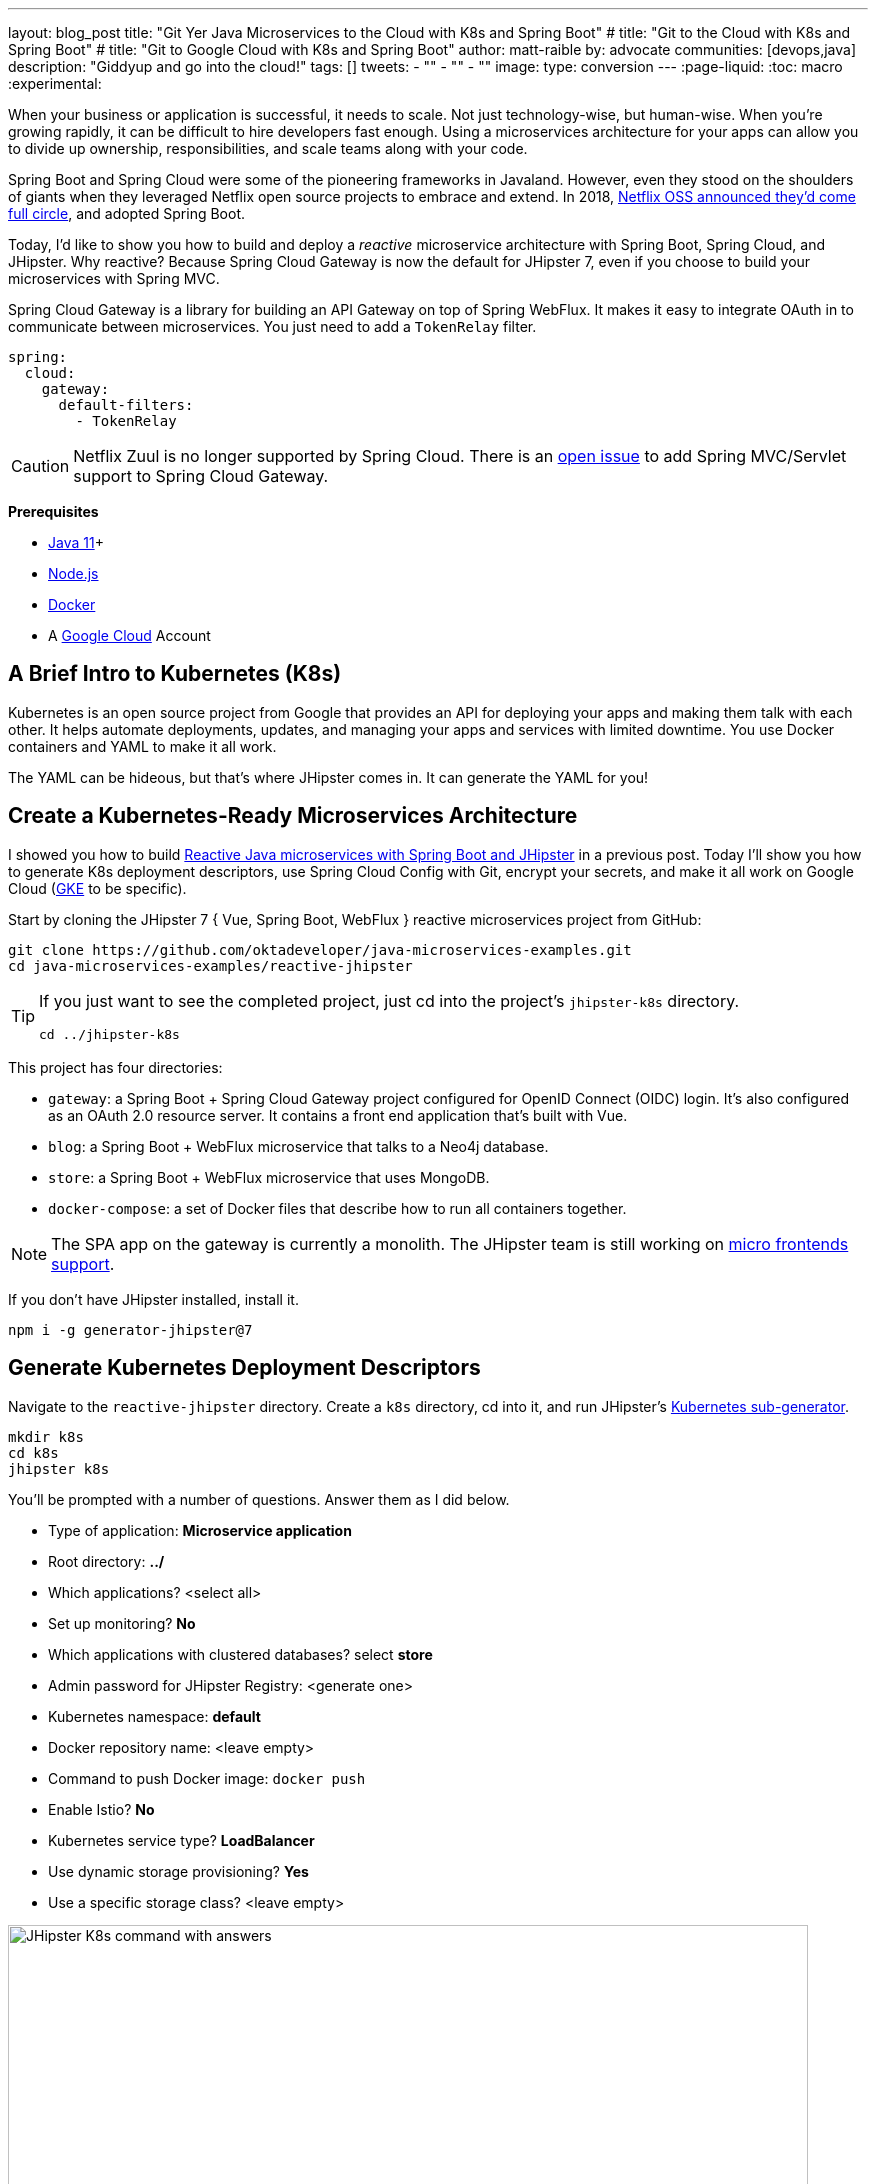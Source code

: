 ---
layout: blog_post
title: "Git Yer Java Microservices to the Cloud with K8s and Spring Boot"
# title: "Git to the Cloud with K8s and Spring Boot"
# title: "Git to Google Cloud with K8s and Spring Boot"
author: matt-raible
by: advocate
communities: [devops,java]
description: "Giddyup and go into the cloud!"
tags: []
tweets:
- ""
- ""
- ""
image:
type: conversion
---
:page-liquid:
:toc: macro
:experimental:

When your business or application is successful, it needs to scale. Not just technology-wise, but human-wise. When you're growing rapidly, it can be difficult to hire developers fast enough. Using a microservices architecture for your apps can allow you to divide up ownership, responsibilities, and scale teams along with your code.

// todo: more Kubernetes in these first few paragraphs

Spring Boot and Spring Cloud were some of the pioneering frameworks in Javaland. However, even they stood on the shoulders of giants when they leveraged Netflix open source projects to embrace and extend. In 2018, https://netflixtechblog.com/netflix-oss-and-spring-boot-coming-full-circle-4855947713a0[Netflix OSS announced they'd come full circle], and adopted Spring Boot.

Today, I'd like to show you how to build and deploy a __reactive__ microservice architecture with Spring Boot, Spring Cloud, and JHipster. Why reactive? Because Spring Cloud Gateway is now the default for JHipster 7, even if you choose to build your microservices with Spring MVC.

Spring Cloud Gateway is a library for building an API Gateway on top of Spring WebFlux. It makes it easy to integrate OAuth in to communicate between microservices. You just need to add a `TokenRelay` filter.

[source,yaml]
----
spring:
  cloud:
    gateway:
      default-filters:
        - TokenRelay
----

CAUTION: Netflix Zuul is no longer supported by Spring Cloud. There is an https://github.com/spring-cloud/spring-cloud-gateway/issues/36[open issue] to add Spring MVC/Servlet support to Spring Cloud Gateway.

**Prerequisites**

- https://sdkman.io/[Java 11]+
- https://nodejs.org/[Node.js]
- https://docs.docker.com/get-docker/[Docker]
- A https://cloud.google.com/[Google Cloud] Account

toc::[]

== A Brief Intro to Kubernetes (K8s)

Kubernetes is an open source project from Google that provides an API for deploying your apps and making them talk with each other. It helps automate deployments, updates, and managing your apps and services with limited downtime. You use Docker containers and YAML to make it all work.

The YAML can be hideous, but that's where JHipster comes in. It can generate the YAML for you!

== Create a Kubernetes-Ready Microservices Architecture

I showed you how to build https://developer.okta.com/blog/2021/01/20/reactive-java-microservices[Reactive Java microservices with Spring Boot and JHipster] in a previous post. Today I'll show you how to generate K8s deployment descriptors, use Spring Cloud Config with Git, encrypt your secrets, and make it all work on Google Cloud (https://cloud.google.com/kubernetes-engine/[GKE] to be specific).

Start by cloning the JHipster 7 { Vue, Spring Boot, WebFlux } reactive microservices project from GitHub:

[source,shell]
----
git clone https://github.com/oktadeveloper/java-microservices-examples.git
cd java-microservices-examples/reactive-jhipster
----

[TIP]
====
If you just want to see the completed project, just cd into the project's `jhipster-k8s` directory.

[source,shell]
----
cd ../jhipster-k8s
----
====

This project has four directories:

- `gateway`: a Spring Boot + Spring Cloud Gateway project configured for OpenID Connect (OIDC) login. It's also configured as an OAuth 2.0 resource server. It contains a front end application that's built with Vue.
- `blog`: a Spring Boot + WebFlux microservice that talks to a Neo4j database.
- `store`: a Spring Boot + WebFlux microservice that uses MongoDB.
- `docker-compose`: a set of Docker files that describe how to run all containers together.

NOTE: The SPA app on the gateway is currently a monolith. The JHipster team is still working on https://github.com/jhipster/generator-jhipster/issues/10189[micro frontends support].

If you don't have JHipster installed, install it.

[source,shell]
----
npm i -g generator-jhipster@7
----

== Generate Kubernetes Deployment Descriptors

Navigate to the `reactive-jhipster` directory. Create a `k8s` directory, cd into it, and run JHipster's https://www.jhipster.tech/kubernetes/[Kubernetes sub-generator].

[source,shell]
----
mkdir k8s
cd k8s
jhipster k8s
----

You'll be prompted with a number of questions. Answer them as I did below.

- Type of application: **Microservice application**
- Root directory: **../**
- Which applications? <select all>
- Set up monitoring? **No**
- Which applications with clustered databases? select **store**
- Admin password for JHipster Registry: <generate one>
- Kubernetes namespace: **default**
- Docker repository name: <leave empty>
- Command to push Docker image: `docker push`
- Enable Istio? **No**
- Kubernetes service type? **LoadBalancer**
- Use dynamic storage provisioning? **Yes**
- Use a specific storage class? <leave empty>

image::{% asset_path 'blog/reactive-java-kubernetes/jhipster-k8s.png' %}[alt=JHipster K8s command with answers,width=800,align=center]

After I answered these questions, my `k8s/.yo-rc.json` file had the following contents:

[source,json]
----
{
  "generator-jhipster": {
    "appsFolders": ["blog", "gateway", "store"],
    "directoryPath": "../",
    "clusteredDbApps": ["store"],
    "serviceDiscoveryType": "eureka",
    "dockerRepositoryName": "",
    "dockerPushCommand": "docker push",
    "kubernetesNamespace": "default",
    "kubernetesServiceType": "LoadBalancer",
    "kubernetesUseDynamicStorage": true,
    "kubernetesStorageClassName": "",
    "ingressDomain": "",
    "monitoring": "no",
    "istio": false
  }
}
----

Create Docker images for each app. In the {`gateway`, `blog`, `store` } directories, run the following Gradle command:

[source,shell]
----
./gradlew -Pprod bootJar jibDockerBuild
----

=== Register an OIDC App for Auth

You've built Docker images for your microservices, but you haven't seen them running. First, you'll need to configure Okta for authentication and authorization.

{% include setup/cli.md type="jhipster" %}

JHipster ships with https://www.jhipster.tech/jhipster-registry/[JHipster Registry]. It acts as a Eureka service for service discovery, and contains a Spring Cloud Config server for distributing your configuration settings.

Update `docker-compose/central-server-config/application.yml` to contain your OIDC settings from the `.okta.env` file the Okta CLI just created. The Spring Cloud Config server reads from this file and shares the values with the gateway and microservices.

[source,yaml]
----
spring:
  security:
    oauth2:
      client:
        provider:
          oidc:
            issuer-uri: https://<your-okta-domain>/oauth2/default
        registration:
          oidc:
            client-id: <client-id>
            client-secret: <client-secret>
----

Before you start everything with Docker, make sure you have adequate resources configured. The default is 2GB of memory and at least 6GB is recommended. Go to **Docker Desktop** > **Preferences** > **Resources** to configure. You can see my resource settings in the screenshot below.

image::{% asset_path 'blog/reactive-java-kubernetes/docker-preferences.png' %}[alt=Docker Preferences,width=800,align=center]

Then, in the `docker-compose` directory, start your engines!

[source,shell]
----
docker-compose up
----

You can see if everything started up OK at `\http://localhost:8761`. You'll need to sign in with your Okta credentials.

Once all is green, go to `\http://localhost:8080` and you should be able to add blogs, posts, tags, and products.

You can also automate testing that everything works. Set your Okta credentials as environment variables and run end-to-end tests (from the gateway directory).

[source,shell]
----
export CYPRESS_E2E_USERNAME=<your-username>
export CYPRESS_E2E_PASSWORD=<your-password>
npm run e2e
----

Proof it worked for me:

image::{% asset_path 'blog/reactive-java-kubernetes/cypress-e2e.png' %}[alt=Cypress end-to-end tests,width=800,align=center]

=== Plain Text Secrets? Uggh!

You might notice I used a secret in plain text in the `application.yml` file. This is a bad practice! I hope you didn't check everything into source control yet!!

== Encrypt / Decrypt Your Spring Cloud Configuration

The JHipster Registry has an encryption mechanism you can use to encrypt your secrets. That way, it's safe to store them in public repositories. Create a `docker-compose/.env` file and specify an `ENCRYPT_KEY` in it. Make sure `*.env` is in your `.gitignore` file while you're at it!

[source,dotenv]
----
ENCRYPT_KEY=really-long-string-of-random-charters-that-you-can-keep-safe
----

[TIP]
====
You can use JShell to generate a UUID you can use for your encrypt key.

[source,shell]
----
jhsell

UUID.randomUUID()
----

image::{% asset_path 'blog/reactive-java-kubernetes/jshell-uuid.png' %}[alt=JShell UUID,width=780,align=center]

You can quit by typing `/exit`.
====

Then, update `docker-compose.yml` to set this value as an environment variable.

[source,yaml]
----
jhipster-registry:
  ...
  environment:
    - _JAVA_OPTIONS=-Xmx512m -Xms256m
    - JHIPSTER_SLEEP=20
    - SPRING_PROFILES_ACTIVE=dev,oauth2
    - SPRING_SECURITY_USER_PASSWORD=admin
    - JHIPSTER_REGISTRY_PASSWORD=*******
    - ENCRYPT_KEY=${ENCRYPT_KEY}
----

Stop all your containers using kbd:[Ctrl + C] or run `docker-compose down`. Start all your containers again.

[source,shell]
----
docker-compose up
----

=== Encrypt Your OIDC Client Secret

You can encrypt your client secret by logging into `http://localhost:8761` and going to **Configuration** > **Encryption**.

Copy and paste your client secret from `application.yml` (or `gateway/.okta.env`) and click **Encrypt**.

image::{% asset_path 'blog/reactive-java-kubernetes/registry-encrypt.png' %}[alt=JHipster Registry Encrypt Feature,width=800,align=center]

Then, copy the encrypted value back in to `application.yml`. Make sure to wrap it in quotes!

You can also use curl:

[source,shell]
----
curl -X POST http://admin:admin@localhost:8761/config/encrypt -d your-client-secret
----

If you use curl, make sure to add `{cipher}` to the beginning of the string. For example:

[source,yaml]
----
client-secret: "{cipher}1b12934716c32d360c85f651a0793df2777090c..."
----

Restart the JHipster Registry for the new values to take effect.

[source,shell]
----
docker-compose stop jhipster-registry
docker-compose start jhipster-registry
----

Verify everything still works at `http://localhost:8080`.

TIP: If you want to make it so you don't need to restart the Spring Cloud Config server when you `git push`, see https://developer.okta.com/blog/2020/12/07/spring-cloud-config#refresh-the-configuration-in-your-spring-cloud-config-server[Refresh the Configuration in Your Spring Cloud Config Server].

== Change Spring Cloud Config Server to use Git

You might want to store your app's configuration externally. That way, you don't have to redeploy everything to change values. Good news! Spring Cloud Config makes it easy to switch to Git instead of the filesystem to store your configuration.

In `docker-compose.yml`, replace the following variables:

[source,yaml]
----
- SPRING_CLOUD_CONFIG_SERVER_COMPOSITE_0_TYPE=native
- SPRING_CLOUD_CONFIG_SERVER_COMPOSITE_0_SEARCH_LOCATIONS=file:./central-config
----

With values for a GitHub repo.

[source,yaml]
----
- SPRING_CLOUD_CONFIG_SERVER_COMPOSITE_0_TYPE=git
- SPRING_CLOUD_CONFIG_SERVER_COMPOSITE_0_URI=https://github.com/mraible/reactive-java-ms-config/
- SPRING_CLOUD_CONFIG_SERVER_COMPOSITE_0_SEARCH_PATHS=config
- SPRING_CLOUD_CONFIG_SERVER_COMPOSITE_0_LABEL=main
----

Make sure to change the URI to your repo, or you'll be using my OIDC app!

See Spring Cloud Config's https://cloud.spring.io/spring-cloud-config/multi/multi__spring_cloud_config_server.html#_git_backend[Git Backend docs] for more information.

== Deploy to minikube

If you have Docker installed, there's a good chance you can run Kubernetes locally with https://minikube.sigs.k8s.io/docs/start/[minikube].

[source,shell]
----
minikube start — docker-env
----

After this command executes, it'll print out a message so you know which cluster and namespace are being used.

[source,shell]
----
🏄  Done! kubectl is now configured to use "minikube" cluster and "default" namespace by default
----

=== Configure Your Kubernetes Cluster for OIDC

First, I'm going to show you the _wrong_ way to configure your deployments to work with Okta. I'm showing you this way because it's fast, and it's fun to see things running. Why is it wrong? Because you're storing secrets in files that might be checked into source control.

Edit `k8s/registry-k8s/jhipster-registry.yml` and add your OIDC settings to the `env` key. You should be able to get these values from `gateway/.okta.env`.

[source,yaml]
----
- name: SPRING_SECURITY_OAUTH2_CLIENT_PROVIDER_OIDC_ISSUER_URI
  value: "https://{yourOktaDomain}/oauth2/default"
- name: SPRING_SECURITY_OAUTH2_CLIENT_REGISTRATION_OIDC_CLIENT_ID
  value: "{yourClientId}"
- name: SPRING_SECURITY_OAUTH2_CLIENT_REGISTRATION_OIDC_CLIENT_SECRET
  value: "{yourClientSecret}"
----

Add these same values to the `*-deployment.yml` files in `blog-k8s`, `gateway-k8s`, and `store-k8s`.

Run `./kubectl-apply.sh -f` to deploy all your apps and their service dependencies.

Once everything is up and running, get the external IP of your gateway.

[source,shell]
----
kubectl get svc gateway -n default
----


== Deploy to Google Cloud (aka GCP)

Now it's time to go to the moon! Errr... cloud.

- start
== Create a Container Registry on Google Cloud

Before the JHipster 7.0.0 release, I tested this microservice example with Kubernetes and Google Cloud. I found many solutions in Ray Tsang's https://spring-gcp.saturnism.me/[Spring Boot on GCP Guides]. https://twitter.com/mraible/status/1372964263237718026[Thanks, Ray]!

To start with Google Cloud, you'll need an account and a project. https://spring-gcp.saturnism.me/getting-started/google-cloud-platform[Sign up for Google Cloud Platform (GCP)], log in, and create a project. Open a https://console.cloud.google.com/[console] in your browser. A GCP project contains all cloud services and resources--such as virtual machines, network, load balancers--that you might use.

TIP: You can also download and install the https://cloud.google.com/sdk/[`gcloud` CLI] if you want to run things locally.

Enable the Google Kubernetes Engine API:

[source,shell]
----
gcloud services enable container.googleapis.com containerregistry.googleapis.com
----

Install `kubectl` CLI:

[source,shell]
----
gcloud components install kubectl
----

Run the following command to create a cluster for your apps.

[[create-cluster]]
[source,shell]
----
gcloud container clusters create CLUSTER_NAME \
--zone us-central1-a \
--machine-type n1-standard-4 \
--enable-autorepair \
--enable-autoupgrade
----

I called my cluster `reactive-ms`. See GCP's https://cloud.google.com/compute/docs/regions-zones/[zones] and https://cloud.google.com/compute/docs/machine-types/[machine-types] for other options. I found the `n1-standard-4` to be the minimum for JHipster.

-end

You created Docker images earlier to run with Docker Compose. Those images were deployed to your local Docker registry. For Google Cloud and its Kubernetes engine (GKE), you'll need to publish your images to your project's registry. Thankfully, this is easy to do with Jib.

Navigate to the `gateway` directory and run:

[source,shell]
----
./gradlew bootJar -Pprod jib -Djib.to.image=gcr.io/<your-project-id>/gateway
----

Repeat the process for `blog` and `store`. You can run these processes in parallel to speed things up.

[source,shell]
----
cd ../blog
./gradlew bootJar -Pprod jib -Djib.to.image=gcr.io/<your-project-id>/blog
cd ../store
./gradlew bootJar -Pprod jib -Djib.to.image=gcr.io/<your-project-id>/store
----

TIP: You might have to run `gcloud auth configure-docker` for Jib to publish to your GCP container registry.

In the `k8s` directory, apply all the deployment descriptors to deploy all your images.

[source,shell]
----
bash kubectl-apply.sh -f
----

TIP: If you get an error about connecting to the server at `127.0.0.1:64317`, it's because you haven't <<create-cluster,created a cluster>> yet.

You can monitor the progress of your deployments with `kubectl get pods -n default`. You'll likely see a number of pods have restarted several times. This is because there's no Keycloak instance deployed and it's trying to connect.

=== Configure Your Kubernetes Cluster for OIDC

First, I'm going to show you the _wrong_ way to configure your deployments to work with Okta. I'm showing you this way because it's fast, and it's fun to see things running. Why is it wrong? Because you're storing secrets in files that might be checked into source control.

Edit `k8s/registry-k8s/jhipster-registry.yml` and add your OIDC settings to the `env` key. You should be able to get these values from `gateway/.okta.env`.

[source,yaml]
----
- name: SPRING_SECURITY_OAUTH2_CLIENT_PROVIDER_OIDC_ISSUER_URI
  value: "https://{yourOktaDomain}/oauth2/default"
- name: SPRING_SECURITY_OAUTH2_CLIENT_REGISTRATION_OIDC_CLIENT_ID
  value: "{yourClientId}"
- name: SPRING_SECURITY_OAUTH2_CLIENT_REGISTRATION_OIDC_CLIENT_SECRET
  value: "{yourClientSecret}"
----

eval $(minikube docker-env)

Add these same values to the `*-deployment.yml` files in `blog-k8s`, `gateway-k8s`, and `store-k8s`. Run `./kubectl-apply.sh -f` again.

Once everything is up and running, get the external IP of your gateway.

[source,shell]
----
kubectl get svc gateway -n default
----

You'll need to add the external IP address as a valid redirect to your Okta OIDC app. Run `okta login`, open the returned URL in your browser, and sign in to the Okta Admin Console. Go to the **Applications** section, find your application, and edit it.

Add the standard JHipster redirect URIs using the IP address. For example, `\http://34.71.48.244:8080/login/oauth2/code/oidc` for the login redirect URI and `\http://34.71.48.244:8080` for the logout redirect URI.

You can use the following command to set your gateway's IP address as a variable you can curl.

[source,shell]
----
EXTERNAL_IP=$(kubectl get svc gateway -ndefault -ojsonpath="{.status.loadBalancer.ingress[0].ip}")
curl $EXTERNAL_IP:8080
----

Open `\http://$EXTERNAL_IP:8080` in a browser, and you should be able to sign in.

image::{% asset_path 'blog/reactive-java-kubernetes/gke-first-login.png' %}[alt=First log in on GKE,width=800,align=center]

Great! Now you know things work, let's integrate better security, starting with HTTPS.

=== Add HTTPS

You should always use HTTPS. It's one of the easiest ways to secure things, especially with the free certificates offered these days. Ray Tsang's https://spring-gcp.saturnism.me/deployment/kubernetes/load-balancing/external-load-balancing[External Load Balancing docs] was a big help in figuring out all these steps.

You'll need a static IP you can assign your TLS (the official name for HTTPS) certificate to.

[source,shell]
----
gcloud compute addresses create gateway-ingress-ip --global
----

You can run the following command to make sure it worked.

[source,shell]
----
gcloud compute addresses describe gateway-ingress-ip --global --format='value(address)'
----

Then, create a `k8s/ingress.yml` file:

[source,yaml]
----
apiVersion: networking.k8s.io/v1
kind: Ingress
metadata:
  name: gateway
  annotations:
    kubernetes.io/ingress.global-static-ip-name: "gateway-ingress-ip"
spec:
  rules:
  - http:
      paths:
      - path: /*
        pathType: Prefix
        backend:
          service:
            name: gateway
            port:
              number: 8080
----

Deploy it and make sure it worked.

[source,shell]
----
kubectl apply -f ingress.yml -n default

# wait until this command displays an IP address
kubectl get ingress gateway -n default
----

In order to use a TLS certificate, you must have a fully qualified domain name and configure it to point to the IP address. If you don't have a real domain, you can use https://nip.io/[nip.io].

Set the IP in a variable, as well as the domain.

[source,shell]
----
EXTERNAL_IP=$(kubectl get ingress gateway -ojsonpath="{.status.loadBalancer.ingress[0].ip}")
DOMAIN="${EXTERNAL_IP}.nip.io"

# Prove it works
echo $DOMAIN
curl $DOMAIN
----

To create a certificate, create a `k8s/certificate.yml` file. Make sure to replace the `${DOMAIN}` with your domain.

[source,shell]
----
cat << EOF > certificate.yml
apiVersion: networking.gke.io/v1beta2
kind: ManagedCertificate
metadata:
  name: gateway-certificate
spec:
  domains:
  # Replace the value with your domain name
  - ${DOMAIN}
EOF
----

Add the certificate to `ingress.yml`:

[source,yaml]
----
...
metadata:
  name: gateway
  annotations:
    kubernetes.io/ingress.global-static-ip-name: "gateway-ingress-ip"
    networking.gke.io/managed-certificates: "gateway-certificate"
...
----

Deploy both files:

[source,shell]
----
kubectl apply -f certificate.yml
kubectl apply -f ingress.yml
----

Check your certificate's status until it prints `Status: ACTIVE`:

[source,shell]
----
kubectl describe managedcertificate gateway-certificate
----

While you're waiting, you can proceed to forcing HTTPS in the next step.

=== Force HTTPS with Spring Security

Spring Security's WebFlux support makes it easy to https://docs.spring.io/spring-security/site/docs/5.5.x/reference/html5/#webflux-http-redirect[redirect to HTTPS]. However, if you redirect _all_ HTTPS requests, the Kubernetes health checks will fail because they receive a 302 instead of a 200.

Crack open `SecurityConfiguration.java` in the gateway project and add the following code to the `springSecurityFilterChain()` method.

[source,java]
.src/main/java/.../gateway/config/SecurityConfiguration.java
----
http.redirectToHttps(redirect -> redirect
    .httpsRedirectWhen(e -> e.getRequest().getHeaders().containsKey("X-Forwarded-Proto"))
);
----

Rebuild the Docker image for the gateway project.

[source,shell]
----
./gradlew bootJar -Pprod jib -Djib.to.image=gcr.io/<your-project-id>/gateway
----

Run the following commands to start a rolling restart of gateway instances.

[source,shell]
----
kubectl rollout restart -n default deployment gateway
# all kubectl rollout restart -n default deploy
----

TIP: Run `kubectl get deployments` to see your deployment names.

Run `kubectl get pods` to see your gateway pods restarting. You can use the name of a pod in the following command to tail its logs.

[source,shell]
----
kubectl logs <pod-name> --tail=-1
----

Now you should get a 302 when you access your domain. https://httpie.io/[HTTPie] is a useful alternative to curl.

image::{% asset_path 'blog/reactive-java-kubernetes/httpie-302.png' %}[alt=302 in HTTPie,width=800,align=center]

Update your Okta OIDC app to have `$EXTERNAL_IP.nip.io` as a valid redirect URI.

== Encrypt Kubernetes Secrets

Congratulations, now you have everything running on GKE, using HTTPS! However, you took a couple shortcuts:

. You configured each app with environment variables for OIDC, rather than looking them up from Spring Cloud Config.
. The JHipster Registry is not configured to read from GitHub like you previously configured.
. You have a lot of plain-text secrets in your K8s YAML files.

"But, wait!" you might say. Doesn't https://kubernetes.io/docs/concepts/configuration/secret/[Kubernetes Secrets] solve everything?

In my opinion, no. They're just unencrypted base64-encoded strings stored in YAML files. You probably want to check in the `k8s` directory you created.

Having secrets in your source code is a bad idea. The good news is most people (where most people == my followers) manage secrets externally.

++++
<div style="max-width: 500px; margin: 0 auto 1.25rem">
<blockquote class="twitter-tweet"><p lang="en" dir="ltr">What&#39;s your favorite way to protect secrets in your <a href="https://twitter.com/kubernetesio?ref_src=twsrc%5Etfw">@kubernetesio</a> YAML files?</p>&mdash; Matt Raible (@mraible) <a href="https://twitter.com/mraible/status/1387439868444397568?ref_src=twsrc%5Etfw">April 28, 2021</a></blockquote> <script async src="https://platform.twitter.com/widgets.js" charset="utf-8"></script>
</div>
++++

NOTE: Watch https://www.youtube.com/watch?v=cQAEK9PBY8U[Kubernetes Secrets in 5 Minutes] if you want to learn more about Kubernetes Secrets.

=== The Current State of Secret Management in Kubernetes

I recently noticed a tweet from https://twitter.com/daniel_bilar/status/1379845799086022661[Daniel Jacob Bilar] that links to a talk from FOSDEM 2021 on the https://fosdem.org/2021/schedule/event/kubernetes_secret_management/[current state of secret management within Kubernetes]. It's an excellent overview of the various options.

=== Store Secrets in Git with Sealed Secrets and Kubeseal

https://bitnami.com/[Bitnami] has a https://github.com/bitnami-labs/sealed-secrets[Sealed Secrets] Apache-licensed open source project. Its README explains how it works.

> **Problem**: "I can manage all my K8s config in git, except Secrets."
>
> **Solution**: Encrypt your Secret into a SealedSecret, which is safe to store - even to a public repository. The SealedSecret can be decrypted only by the controller running in the target cluster and nobody else (not even the original author) is able to obtain the original Secret from the SealedSecret.

https://dev.to/stack-labs/store-your-kubernetes-secrets-in-git-thanks-to-kubeseal-hello-sealedsecret-2i6h[Store your Kubernetes Secrets in Git thanks to Kubeseal. Hello SealedSecret!] by https://twitter.com/aurelievache[Aurélie Vache] provides an excellent overview of how to use it.

First, you'll need to install the Sealed Secrets CRD (Custom Resource Definition).

[source,shell]
----
kubectl apply -f https://github.com/bitnami-labs/sealed-secrets/releases/download/v0.16.0/controller.yaml
----

Retrieve the certificate keypair that's generated by this controller.

[source,shell]
----
kubectl get secret -n kube-system -l sealedsecrets.bitnami.com/sealed-secrets-key
----

You'll see output like the following:

[source,shell]
----
NAME                      TYPE                DATA   AGE
sealed-secrets-keypddlc   kubernetes.io/tls   2      2m
----

Run the following command with the name retrieved to get the `tls.crt` and `tls.key` data.

[source,shell]
----
kubectl get secret $NAME -o yaml -n kube-system
----

In this example, the `$NAME` should be `sealed-secrets-keypddlc`. Copy the raw value of `tls.crt` and decode it. You can use the command line:

[source,shell]
----
echo -n <paste-value-here> | base64 --decode
----

Or, an https://www.base64decode.org/[online base64 decoder].

Put the raw value in a `tls.crt` file.

TIP: You can also run `kubectl get pods -n kube-system`, get the name of the `sealed-secrets-controller`, and run `kubectl logs $NAME -n kube-system` to get the raw value of the certificate.

Next, install Kubeseal. On macOS, you can use Homebrew.

[source,shell]
----
brew install kubeseal
----

For other platforms, see https://github.com/bitnami-labs/sealed-secrets/releases/tag/v0.16.0[the release notes].

The major item you need to encrypt in this example is the `ENCRYPT_KEY` you used to encrypt the OIDC client secret. Run the following command to do this, where the value comes from your `docker-compose/.env` file.

[source,shell]
----
kubectl create secret generic encrypt-key --from-literal=ENCRYPT_KEY='your-value-here' \
  --dry-run=client -o yaml > secrets.yml
----

Next, use `kubeseal` to convert the secrets to encrypted secrets.

[source,shell]
----
kubeseal --cert tls.crt --format=yaml < secrets.yml > sealed-secrets.yml
----

Remove the original secrets file and deploy your sealed secrets.

[source,shell]
----
rm secrets.yml
kubectl apply -f sealed-secrets.yml

# verify it's been deployed
kubectl get sealedsecret
----

Now, remove all the OIDC variables you set in your `k8s/\**/*-deployment.yml` files.

=== Configure JHipster Registry to use the Sealed Secret

In `k8s/registry-k8s/jhipster-registry.yml`, add a number of `SPRING_CLOUD_CONFIG_SERVER_1_*` variables to point to GitHub and add the `ENCRYPT_KEY` that reads from the secret you created earlier. Make sure to adjust the GitHub repo to the one you created.

[source,yaml]
----
...
- name: SPRING_CLOUD_CONFIG_SERVER_COMPOSITE_0_TYPE
  value: native
- name: SPRING_CLOUD_CONFIG_SERVER_COMPOSITE_0_SEARCH_LOCATIONS
  value: file:./central-config
- name: SPRING_CLOUD_CONFIG_SERVER_COMPOSITE_1_TYPE
  value: git
- name: SPRING_CLOUD_CONFIG_SERVER_COMPOSITE_1_URI
  value: https://github.com/mraible/reactive-java-ms-config/
- name: SPRING_CLOUD_CONFIG_SERVER_COMPOSITE_1_SEARCH_PATHS
  value: config
- name: SPRING_CLOUD_CONFIG_SERVER_COMPOSITE_1_LABEL
  value: main
- name: ENCRYPT_KEY
  valueFrom:
    secretKeyRef:
      name: encrypt-key
      key: ENCRYPT_KEY
----

TIP: You should be able to encrypt other secrets, like your the database passwords, using a similar technique.

Now, restart all your deployments.

[source,shell]
----
kubectl rollout restart deployment
----

You can use port-forwarding to see the JHipster Registry locally.

[source,shell]
----
kubectl port-forward svc/jhipster-registry -n default 8761
----

To login, use `admin` with the `registry-admin-password` in `jhipster-registry.yml`.

image::{% asset_path 'blog/reactive-java-kubernetes/port-forwarded-registry.png' %}[alt=Port-forwarding the Registry to localhost,width=800,align=center]

=== Google Cloud Secret Manager

Google Cloud has a https://spring-gcp.saturnism.me/app-dev/cloud-services/secret-management[Secret Manager] you can use to store your secrets. There's even a https://cloud.spring.io/spring-cloud-static/spring-cloud-gcp/current/reference/html/#secret-manager[Spring Boot starter] to make it convenient to retrieve these values in your app.

For example, you could store your database password in a properties file.

[source,properties]
----
spring.datasource.password=${sm://my-db-password}
----

This is pretty slick, but I like to remain cloud-agnostic. Also, I like how the JHipster Registry allows me to store encrypted secrets in Git.

=== Use Spring Vault for External Secrets

Using an external key management solution like https://www.hashicorp.com/products/vault[HashiCorp Vault] is also recommended. The JHipster Registry doesn't have native support for Vault in its current release, but https://github.com/jhipster/jhipster-registry/issues/433[that could change soon].

In the meantime, I recommend reading https://developer.okta.com/blog/2020/05/04/spring-vault[Secure Secrets With Spring Cloud Config and Vault].

== Scale Your JHipster Microservices

You can scale your instances using the `kubectl scale` command.

[source,shell]
----
kubectl scale deployments/store --replicas=2
----

Scaling will work just fine for the microservice apps because they're set up as OAuth 2.0 resource servers, and are therefore stateless.

However, the gateway uses Spring Security's OIDC login feature and will store the access tokens in the session. If you scale it, session's won't be shared. Single sign-on should still work, you'll just have to do the OAuth dance to get tokens if you hit a different instance.

To synchronize sessions, you can use https://developer.okta.com/blog/2020/12/14/spring-session-redis[Spring Session and Redis] with JHipster.

[CAUTION]
====
If you leave everything running on Google Cloud, you will be charged for usage. I recommend removing your cluster, or scaling your instances to 0 to reduce your cost.

----
gcloud container clusters delete <cluster-name> --zone=us-central1-a
----
====

== Monitor Your Kubernetes Cluster with K9s and KDash

image::{% asset_path 'blog/reactive-java-kubernetes/k9s.png' %}[alt=K9s,role="BlogPost-avatar pull-right img-150px"]
Using `kubectl` to monitor your Kubernetes cluster can get tiresome. That's where https://github.com/derailed/k9s[K9s] can be useful. It provides a terminal UI to interact with your Kubernetes clusters. K9s was created by my good friend https://twitter.com/kitesurfer[Fernand Galiana]. He's also created a commercial version called https://k9salpha.io/[K9sAlpha].

// todo: ask Fernand for an animated GIF

There's also https://github.com/kdash-rs/kdash[KDash], from JHipster co-lead, https://twitter.com/deepu105[Deepu K Sasidharan]. It's a simple K8s terminal dashboard built with Rust. Deepu recently https://twitter.com/deepu105/status/1383017556546584578[released an MVP of the project].

== Continuous Integration and Delivery of JHipster Microservices

This tutorial doesn't mention continuous integration and delivery of your reactive microservice architecture. I plan to cover that in a future post. If you have a solution you like, please leave a comment.

== Spring on Google Cloud Platform

JHipster uses Docker container to run all its databases in this example. However, there are a number of Google Cloud services you can use as alternatives. See the https://spring.io/projects/spring-cloud-gcp[Spring Cloud GCP project on GitHub] for more information.

I didn't mention Testcontainers in this post. However, https://atomfrede.gitlab.io/2019/05/jhipster-with-testcontainers/[JHipster does support using them]. Testcontainers also has a https://www.testcontainers.org/modules/gcloud/[GCloud Module].

== Why Not Istio?

I didn't use Istio in this example because I didn't want to complicate things. Learning Kubernetes is hard enough without learning another system on top of it. Istio acts as a network between your containers that's able to do networky things like authentication, authorization, monitoring, and retries. I like to think of it as AOP for containers.

If you'd like to see how to use JHipster with Istio, see https://dev.to/deepu105/how-to-set-up-java-microservices-with-istio-service-mesh-on-kubernetes-5bkn[How to set up Java microservices with Istio service mesh on Kubernetes] by JHipster co-lead https://twitter.com/deepu105[Deepu K Sasidharan].

Fernand Galiana recommends checking out BPF (Berkley Packet Filter) and https://cilium.io/[Cilium]. Cilium is open source software for transparently providing and securing the network and API connectivity between application services deployed using Linux container management platforms such as Kubernetes.

== Learn More About Java Microservices and Kubernetes

This blog post showed you how to deploy your reactive Java microservices to production using Kubernetes. JHipster did much of the heavy lifting for you since it generated all the YAML-based deployment descriptors. Since no one really likes writing YAML, I'm calling that a win!

You learned how to use JHipster Registry to encrypt your secrets and configure Git as a configuration source for Spring Cloud Config. Bitnami's Sealed Secrets is a nice companion to encrypt the secrets in your Kubernetes deployment descriptors.

For more information about storing your secrets externally, these recent knowledge drops might help.

* https://twitter.com/kelseyhightower/status/1393062669754667017[Kelsey Hightower's Vault on Cloud Run Tutorial]
* https://twitter.com/jstrachan/status/1393213646340337670[James Strachan's Helm Post Renderer]

You can find the source code for this example on GitHub, in our https://github.com/oktadeveloper/java-microservices-examples[Java microservices examples repository].

[source,shell]
----
git clone https://github.com/oktadeveloper/java-microservices-examples.git
cd java-microservices-examples/jhipster-k8s
----

See JHipster's documentation on https://www.jhipster.tech/kubernetes/[Kubernetes] and https://www.jhipster.tech/gcp/[GCP] if you'd like more succinct instructions.

If you enjoyed this post, I think you'll like these others as well.

- https://developer.okta.com/blog/2021/01/20/reactive-java-microservices[Reactive Java Microservices with Spring Boot and JHipster]
- https://developer.okta.com/blog/2020/08/17/micronaut-jhipster-heroku[Build a Secure Micronaut and Angular App with JHipster]
- https://developer.okta.com/blog/2021/03/08/jhipster-quarkus-oidc[Fast Java Made Easy with Quarkus and JHipster]
- https://developer.okta.com/blog/2020/12/28/spring-boot-docker[How to Docker with Spring Boot]
- https://developer.okta.com/blog/2020/03/23/microservice-security-patterns[Security Patterns for Microservice Architectures]

If you have any questions, please ask them in the comments below.

To be notified when we publish new blog posts, follow us on https://twitter.com/oktadev[Twitter] or https://www.linkedin.com/company/oktadev[LinkedIn]. We frequently publish videos to our https://youtube.com/c/oktadev[YouTube channel] too. https://youtube.com/c/oktadev?sub_confirmation=1[Subscribe today]!


https://cilium.io/
